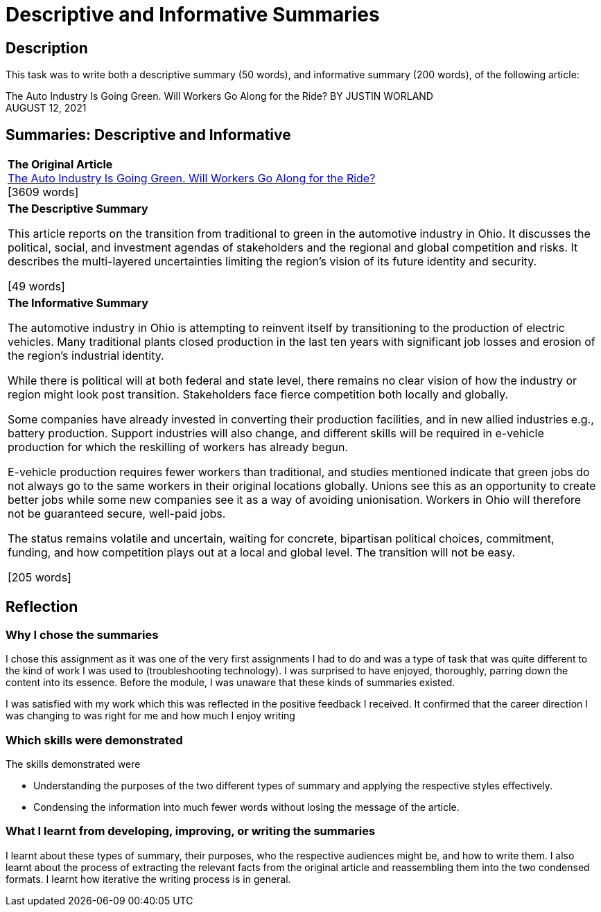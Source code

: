 :doctitle: Descriptive and Informative Summaries

== Description

This task was to write both a descriptive summary (50 words), and informative summary (200 words), of the following article:

The Auto Industry Is Going Green. Will Workers Go Along for the Ride?
BY JUSTIN WORLAND +
AUGUST 12, 2021

== Summaries: Descriptive and Informative

|===
|*The Original Article* +
xref:attachment$auto_green.pdf[The Auto Industry Is Going Green. Will Workers Go Along for the Ride?] +
[3609 words]

|*The Descriptive Summary* +

This article reports on the transition from traditional to green in the automotive industry in Ohio. It discusses the political, social, and investment agendas of stakeholders and the regional and global competition and risks. It describes the multi-layered uncertainties limiting the region’s vision of its future identity and security.

[49 words]

|*The Informative Summary* +

The automotive industry in Ohio is attempting to reinvent itself by transitioning to the production of electric vehicles. Many traditional plants closed production in the last ten years with significant job losses and erosion of the region’s industrial identity.

While there is political will at both federal and state level, there remains no clear vision of how the industry or region might look post transition. Stakeholders face fierce competition both locally and globally.

Some companies have already invested in converting their production facilities, and in new allied industries e.g., battery production. Support industries will also change, and different skills will be required in e-vehicle production for which the reskilling of workers has already begun.

E-vehicle production requires fewer workers than traditional, and studies mentioned indicate that green jobs do not always go to the same workers in their original locations globally. Unions see this as an opportunity to create better jobs while some new companies see it as a way of avoiding unionisation. Workers in Ohio will therefore not be guaranteed secure, well-paid jobs.

The status remains volatile and uncertain, waiting for concrete, bipartisan political choices, commitment, funding, and how competition plays out at a local and global level. The transition will not be easy.

[205 words]

|===

== Reflection
=== Why I chose the summaries

I chose this assignment as it was one of the very first assignments I had to do and was a type of task that was quite different to the kind of work I was used to (troubleshooting technology). I was surprised to have enjoyed, thoroughly, parring down the content into its essence. Before the module, I was unaware that these kinds of summaries existed.

I was satisfied with my work which this was reflected in the positive feedback I received. It confirmed that the career direction I was changing to was right for me and how much I enjoy writing

=== Which skills were demonstrated

The skills demonstrated were

* Understanding the purposes of the two different types of summary and applying the respective styles effectively.

* Condensing the information into much fewer words without losing the message of the article.

=== What I learnt from developing, improving, or writing the summaries

I learnt about these types of summary, their purposes, who the respective audiences might be, and how to write them. I also learnt about the process of extracting the relevant facts from the original article and reassembling them into the two condensed formats. I learnt how iterative the writing process is in general.

